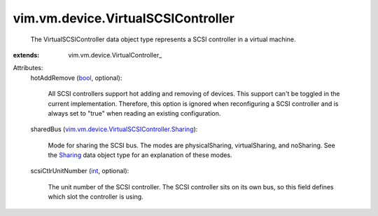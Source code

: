
vim.vm.device.VirtualSCSIController
===================================
  The VirtualSCSIController data object type represents a SCSI controller in a virtual machine.
:extends: vim.vm.device.VirtualController_

Attributes:
    hotAddRemove (`bool <https://docs.python.org/2/library/stdtypes.html>`_, optional):

       All SCSI controllers support hot adding and removing of devices. This support can't be toggled in the current implementation. Therefore, this option is ignored when reconfiguring a SCSI controller and is always set to "true" when reading an existing configuration.
    sharedBus (`vim.vm.device.VirtualSCSIController.Sharing <vim/vm/device/VirtualSCSIController/Sharing.rst>`_):

       Mode for sharing the SCSI bus. The modes are physicalSharing, virtualSharing, and noSharing. See the `Sharing <vim/vm/device/VirtualSCSIController/Sharing.rst>`_ data object type for an explanation of these modes.
    scsiCtlrUnitNumber (`int <https://docs.python.org/2/library/stdtypes.html>`_, optional):

       The unit number of the SCSI controller. The SCSI controller sits on its own bus, so this field defines which slot the controller is using.
